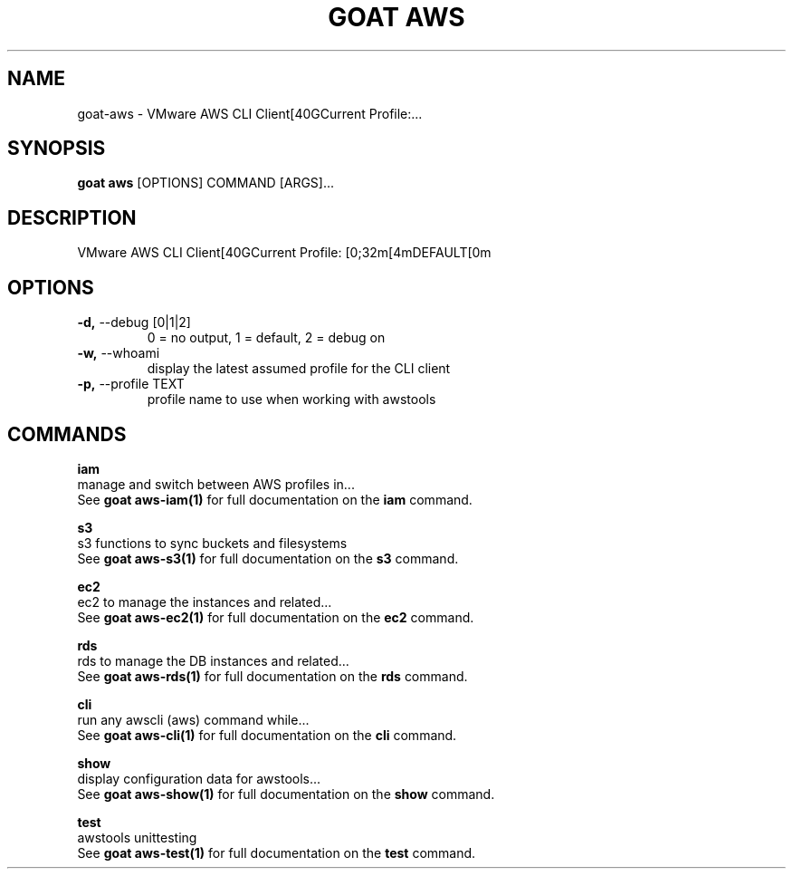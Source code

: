 .TH "GOAT AWS" "1" "2023-08-06" "1.0.0" "goat aws Manual"
.SH NAME
goat\-aws \- VMware AWS CLI Client[40GCurrent Profile:...
.SH SYNOPSIS
.B goat aws
[OPTIONS] COMMAND [ARGS]...
.SH DESCRIPTION
VMware AWS CLI Client[40GCurrent Profile: [0;32m[4mDEFAULT[0m
.SH OPTIONS
.TP
\fB\-d,\fP \-\-debug [0|1|2]
0 = no output, 1 = default, 2 = debug on
.TP
\fB\-w,\fP \-\-whoami
display the latest assumed profile for the CLI client
.TP
\fB\-p,\fP \-\-profile TEXT
profile name to use when working with awstools
.SH COMMANDS
.PP
\fBiam\fP
  manage and switch between AWS profiles in...
  See \fBgoat aws-iam(1)\fP for full documentation on the \fBiam\fP command.
.PP
\fBs3\fP
  s3 functions to sync buckets and filesystems
  See \fBgoat aws-s3(1)\fP for full documentation on the \fBs3\fP command.
.PP
\fBec2\fP
  ec2 to manage the instances and related...
  See \fBgoat aws-ec2(1)\fP for full documentation on the \fBec2\fP command.
.PP
\fBrds\fP
  rds to manage the DB instances and related...
  See \fBgoat aws-rds(1)\fP for full documentation on the \fBrds\fP command.
.PP
\fBcli\fP
  run any awscli (aws) command while...
  See \fBgoat aws-cli(1)\fP for full documentation on the \fBcli\fP command.
.PP
\fBshow\fP
  display configuration data for awstools...
  See \fBgoat aws-show(1)\fP for full documentation on the \fBshow\fP command.
.PP
\fBtest\fP
  awstools unittesting
  See \fBgoat aws-test(1)\fP for full documentation on the \fBtest\fP command.
